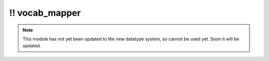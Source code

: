 \!\! vocab\_mapper
~~~~~~~~~~~~~~~~~~

.. py:module:: pimlico.modules.features.vocab_mapper

.. note::

   This module has not yet been updated to the new datatype system, so cannot be used yet. Soon it will be updated.

